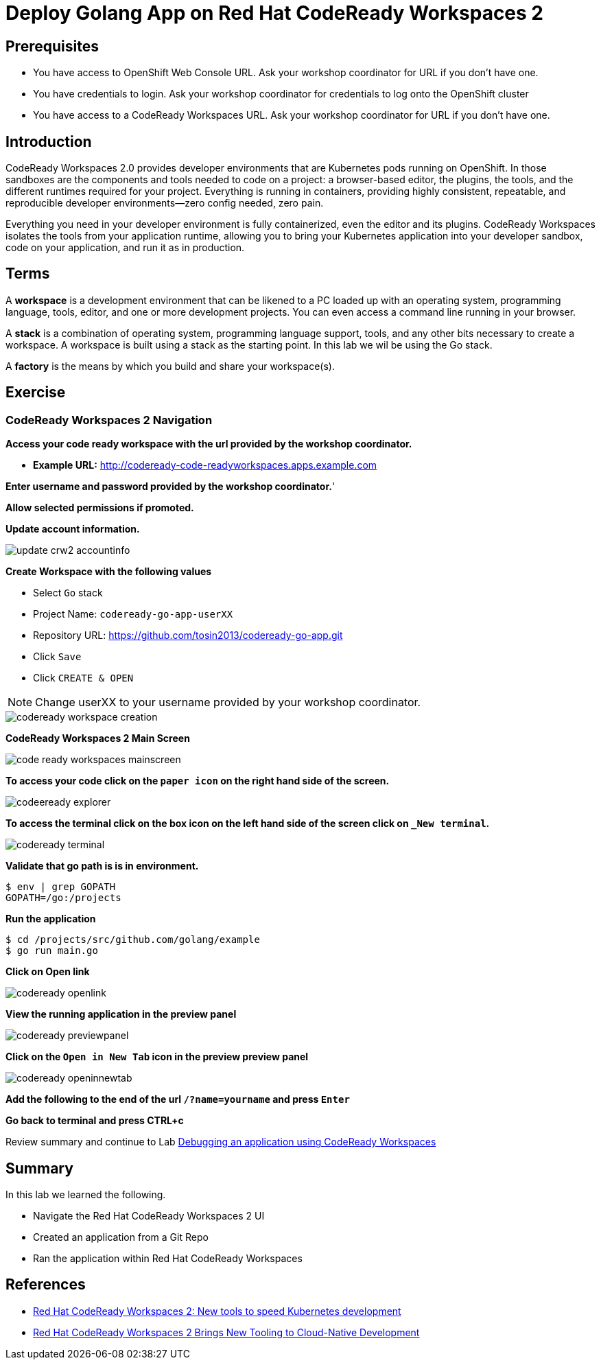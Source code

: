 ifdef::env-github[]
:tip-caption: :bulb:
:note-caption: :information_source:
:important-caption: :heavy_exclamation_mark:
:caution-caption: :fire:
:warning-caption: :warning:
endif::[]
:imagesdir: ./images

= Deploy Golang App on Red Hat CodeReady Workspaces 2

== Prerequisites
* You have access to OpenShift Web Console URL. Ask your workshop coordinator for URL if you don't have one.
* You have credentials to login. Ask your workshop coordinator for credentials to log onto the OpenShift cluster
* You have access to a CodeReady Workspaces URL. Ask your workshop coordinator for URL if you don't have one.


== Introduction
CodeReady Workspaces 2.0 provides developer environments that are Kubernetes pods running on OpenShift. In those sandboxes are the components and tools needed to code on a project: a browser-based editor, the plugins, the tools, and the different runtimes required for your project. Everything is running in containers, providing highly consistent, repeatable, and reproducible developer environments—zero config needed, zero pain.

Everything you need in your developer environment is fully containerized, even the editor and its plugins. CodeReady Workspaces isolates the tools from your application runtime, allowing you to bring your Kubernetes application into your developer sandbox, code on your application, and run it as in production. 

== Terms
A *workspace* is a development environment that can be likened to a PC loaded up with an operating system, programming language, tools, editor, and one or more development projects. You can even access a command line running in your browser.

A *stack* is a combination of operating system, programming language support, tools, and any other bits necessary to create a workspace. A workspace is built using a stack as the starting point. In this lab we wil be using the Go stack. 

A *factory* is the means by which you build and share your workspace(s). 

== Exercise


=== CodeReady Workspaces 2 Navigation 
*Access your code ready workspace with the url provided by the workshop coordinator.*

 -  *Example URL:* http://codeready-code-readyworkspaces.apps.example.com

*Enter username and password provided by the workshop coordinator.*'

*Allow selected permissions if promoted.*

*Update account information.*

image::update-crw2-accountinfo.png[]

*Create Workspace with the following values*

  - Select `Go` stack
  - Project Name: `codeready-go-app-userXX`
  - Repository URL: https://github.com/tosin2013/codeready-go-app.git
  - Click `Save`
  - Click `CREATE & OPEN`

NOTE: Change userXX to your username provided by your  workshop coordinator.

image::codeready-workspace-creation.png[]

*CodeReady Workspaces 2 Main Screen*

image::code-ready-workspaces-mainscreen.png[]

*To access your code click on the `paper icon` on the right hand side of the screen.*

image::codeeready-explorer.png[]

*To access the terminal click on the box icon on the left hand side of the screen click on `_New terminal`.*

image::codeready-terminal.png[]

*Validate that go path is is in environment.*
```
$ env | grep GOPATH
GOPATH=/go:/projects
```

*Run the application*
```
$ cd /projects/src/github.com/golang/example
$ go run main.go
```

*Click on Open link*

image::codeready-openlink.png[]

*View the running application in the preview panel*

image::codeready-previewpanel.png[]

*Click on the `Open in New Tab` icon  in the preview preview panel*

image::codeready-openinnewtab.png[]

*Add the following to the end of the url `/?name=yourname` and press  `Enter`*

*Go back to terminal and press CTRL+c*

Review summary and continue to Lab <<6.DebugApplicationinCRW2.adoc#, Debugging an application using CodeReady Workspaces>>

== Summary
.In this lab we learned the following.
- Navigate the Red Hat CodeReady Workspaces 2 UI
- Created an application from a Git Repo
- Ran the application within Red Hat CodeReady Workspaces 

== References 
- https://developers.redhat.com/blog/2019/12/03/red-hat-codeready-workspaces-2-new-tools-to-speed-kubernetes-development/[Red Hat CodeReady Workspaces 2: New tools to speed Kubernetes development]
- https://www.redhat.com/en/about/press-releases/red-hat-codeready-workspaces-2-brings-new-tooling-cloud-native-development[Red Hat CodeReady Workspaces 2 Brings New Tooling to Cloud-Native Development]